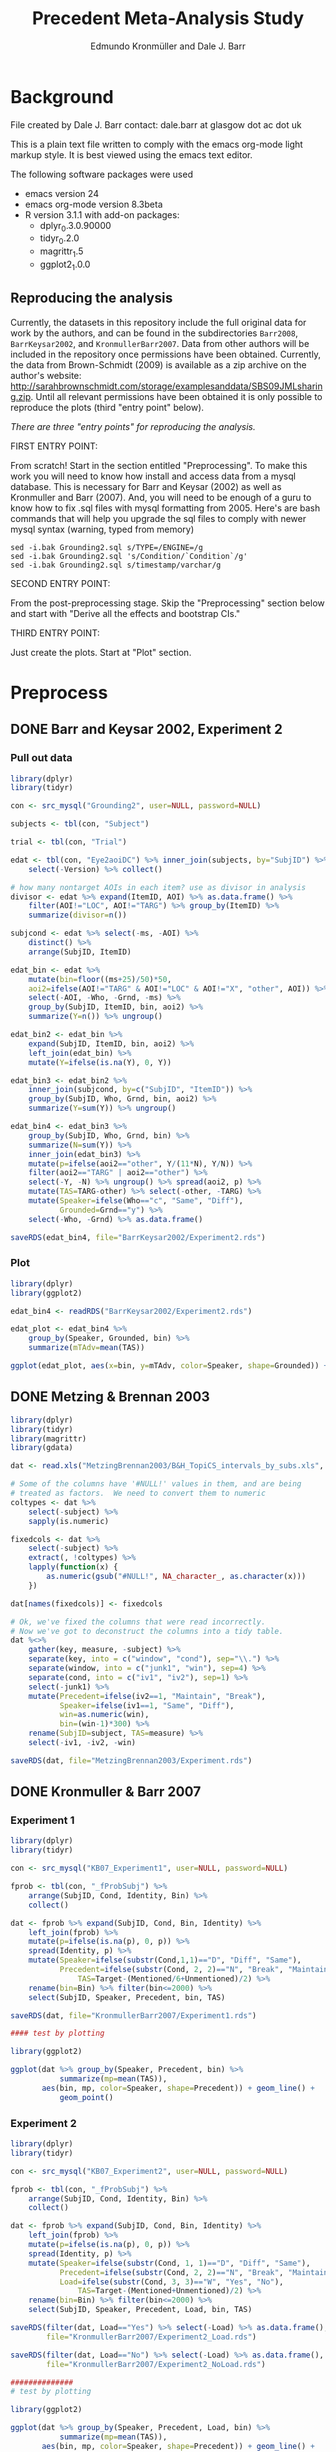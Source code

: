 #+TITLE: Precedent Meta-Analysis Study
#+AUTHOR: Edmundo Kronmüller and Dale J. Barr
#+PROPERTY: header-args:R :noweb yes :session *R*

* Background

File created by Dale J. Barr 
contact: dale.barr at glasgow dot ac dot uk
 
This is a plain text file written to comply with the emacs org-mode
light markup style. It is best viewed using the emacs text editor.

The following software packages were used

- emacs version 24
- emacs org-mode version 8.3beta
- R version 3.1.1 with add-on packages:
  - dplyr_0.3.0.90000
  - tidyr_0.2.0
  - magrittr_1.5
  - ggplot2_1.0.0

** Reproducing the analysis

Currently, the datasets in this repository include the full original data for work by the authors, and can be found in the subdirectories =Barr2008=, =BarrKeysar2002=, and =KronmullerBarr2007=.  Data from other authors will be included in the repository once permissions have been obtained.  Currently, the data from Brown-Schmidt (2009) is available as a zip archive on the author's website: http://sarahbrownschmidt.com/storage/examplesanddata/SBS09JMLsharing.zip.  Until all relevant permissions have been obtained it is only possible to reproduce the plots (third "entry point" below).

/There are three "entry points" for reproducing the analysis./

FIRST ENTRY POINT:

From scratch!  Start in the section entitled "Preprocessing".  To
make this work you will need to know how install and access data
from a mysql database.  This is necessary for Barr and Keysar (2002)
as well as Kronmuller and Barr (2007).  And, you will need to be
enough of a guru to know how to fix .sql files with mysql formatting
from 2005.  Here's are bash commands that will help you upgrade the
sql files to comply with newer mysql syntax (warning, typed from
memory)

#+begin_example
  sed -i.bak Grounding2.sql s/TYPE=/ENGINE=/g
  sed -i.bak Grounding2.sql 's/Condition/`Condition`/g'
  sed -i.bak Grounding2.sql s/timestamp/varchar/g
#+end_example

SECOND ENTRY POINT:

From the post-preprocessing stage.  Skip the "Preprocessing" section below and
start with "Derive all the effects and bootstrap CIs."

THIRD ENTRY POINT:

Just create the plots.  Start at "Plot" section.

* Preprocess

** DONE Barr and Keysar 2002, Experiment 2
	 CLOSED: [2014-12-29 Mon 19:22]

*** Pull out data

#+BEGIN_SRC R
  library(dplyr)
  library(tidyr)

  con <- src_mysql("Grounding2", user=NULL, password=NULL)

  subjects <- tbl(con, "Subject")

  trial <- tbl(con, "Trial")

  edat <- tbl(con, "Eye2aoiDC") %>% inner_join(subjects, by="SubjID") %>%
      select(-Version) %>% collect()

  # how many nontarget AOIs in each item? use as divisor in analysis
  divisor <- edat %>% expand(ItemID, AOI) %>% as.data.frame() %>%
      filter(AOI!="LOC", AOI!="TARG") %>% group_by(ItemID) %>%
      summarize(divisor=n())

  subjcond <- edat %>% select(-ms, -AOI) %>%
      distinct() %>%
      arrange(SubjID, ItemID)

  edat_bin <- edat %>% 
      mutate(bin=floor((ms+25)/50)*50,
      aoi2=ifelse(AOI!="TARG" & AOI!="LOC" & AOI!="X", "other", AOI)) %>%
      select(-AOI, -Who, -Grnd, -ms) %>%
      group_by(SubjID, ItemID, bin, aoi2) %>%
      summarize(Y=n()) %>% ungroup()

  edat_bin2 <- edat_bin %>%
      expand(SubjID, ItemID, bin, aoi2) %>%
      left_join(edat_bin) %>%
      mutate(Y=ifelse(is.na(Y), 0, Y))

  edat_bin3 <- edat_bin2 %>% 
      inner_join(subjcond, by=c("SubjID", "ItemID")) %>%
      group_by(SubjID, Who, Grnd, bin, aoi2) %>%
      summarize(Y=sum(Y)) %>% ungroup()

  edat_bin4 <- edat_bin3 %>%
      group_by(SubjID, Who, Grnd, bin) %>%
      summarize(N=sum(Y)) %>%
      inner_join(edat_bin3) %>%
      mutate(p=ifelse(aoi2=="other", Y/(11*N), Y/N)) %>%
      filter(aoi2=="TARG" | aoi2=="other") %>%
      select(-Y, -N) %>% ungroup() %>% spread(aoi2, p) %>%
      mutate(TAS=TARG-other) %>% select(-other, -TARG) %>%
      mutate(Speaker=ifelse(Who=="c", "Same", "Diff"),
             Grounded=Grnd=="y") %>%
      select(-Who, -Grnd) %>% as.data.frame()

  saveRDS(edat_bin4, file="BarrKeysar2002/Experiment2.rds")
#+END_SRC

*** Plot

#+BEGIN_SRC R
  library(dplyr)
  library(ggplot2)

  edat_bin4 <- readRDS("BarrKeysar2002/Experiment2.rds")

  edat_plot <- edat_bin4 %>%
      group_by(Speaker, Grounded, bin) %>%
      summarize(mTAdv=mean(TAS))

  ggplot(edat_plot, aes(x=bin, y=mTAdv, color=Speaker, shape=Grounded)) + geom_line() + geom_point()
#+END_SRC


** DONE Metzing & Brennan 2003
	 CLOSED: [2014-12-29 Mon 19:26]

#+BEGIN_SRC R
  library(dplyr)
  library(tidyr)
  library(magrittr)
  library(gdata)

  dat <- read.xls("MetzingBrennan2003/B&H_TopiCS_intervals_by_subs.xls", sheet=1, header=TRUE)

  # Some of the columns have '#NULL!' values in them, and are being
  # treated as factors.  We need to convert them to numeric
  coltypes <- dat %>%
      select(-subject) %>%
      sapply(is.numeric)

  fixedcols <- dat %>%
      select(-subject) %>%
      extract(, !coltypes) %>%
      lapply(function(x) {
          as.numeric(gsub("#NULL!", NA_character_, as.character(x)))
      })

  dat[names(fixedcols)] <- fixedcols

  # Ok, we've fixed the columns that were read incorrectly.
  # Now we've got to deconstruct the columns into a tidy table.
  dat %<>%
      gather(key, measure, -subject) %>%
      separate(key, into = c("window", "cond"), sep="\\.") %>%
      separate(window, into = c("junk1", "win"), sep=4) %>%
      separate(cond, into = c("iv1", "iv2"), sep=1) %>%
      select(-junk1) %>%
      mutate(Precedent=ifelse(iv2==1, "Maintain", "Break"),
             Speaker=ifelse(iv1==1, "Same", "Diff"),
             win=as.numeric(win),
             bin=(win-1)*300) %>%
      rename(SubjID=subject, TAS=measure) %>%
      select(-iv1, -iv2, -win)

  saveRDS(dat, file="MetzingBrennan2003/Experiment.rds")
#+END_SRC

** DONE Kronmuller & Barr 2007
	 CLOSED: [2014-12-29 Mon 22:22]

*** Experiment 1

#+BEGIN_SRC R
  library(dplyr)
  library(tidyr)

  con <- src_mysql("KB07_Experiment1", user=NULL, password=NULL)

  fprob <- tbl(con, "_fProbSubj") %>%
      arrange(SubjID, Cond, Identity, Bin) %>%
      collect()

  dat <- fprob %>% expand(SubjID, Cond, Bin, Identity) %>%
      left_join(fprob) %>%
      mutate(p=ifelse(is.na(p), 0, p)) %>%
      spread(Identity, p) %>%
      mutate(Speaker=ifelse(substr(Cond,1,1)=="D", "Diff", "Same"),
             Precedent=ifelse(substr(Cond, 2, 2)=="N", "Break", "Maintain"),
                 TAS=Target-(Mentioned/6+Unmentioned)/2) %>%
      rename(bin=Bin) %>% filter(bin<=2000) %>%
      select(SubjID, Speaker, Precedent, bin, TAS)

  saveRDS(dat, file="KronmullerBarr2007/Experiment1.rds")

  #### test by plotting

  library(ggplot2)

  ggplot(dat %>% group_by(Speaker, Precedent, bin) %>% 
             summarize(mp=mean(TAS)),
         aes(bin, mp, color=Speaker, shape=Precedent)) + geom_line() +
             geom_point()
#+END_SRC

*** Experiment 2

#+BEGIN_SRC R
  library(dplyr)
  library(tidyr)

  con <- src_mysql("KB07_Experiment2", user=NULL, password=NULL)

  fprob <- tbl(con, "_fProbSubj") %>%
      arrange(SubjID, Cond, Identity, Bin) %>%
      collect()

  dat <- fprob %>% expand(SubjID, Cond, Bin, Identity) %>%
      left_join(fprob) %>%
      mutate(p=ifelse(is.na(p), 0, p)) %>%
      spread(Identity, p) %>%
      mutate(Speaker=ifelse(substr(Cond, 1, 1)=="D", "Diff", "Same"),
             Precedent=ifelse(substr(Cond, 2, 2)=="N", "Break", "Maintain"),
             Load=ifelse(substr(Cond, 3, 3)=="W", "Yes", "No"),
                 TAS=Target-(Mentioned+Unmentioned)/2) %>%
      rename(bin=Bin) %>% filter(bin<=2000) %>%
      select(SubjID, Speaker, Precedent, Load, bin, TAS)

  saveRDS(filter(dat, Load=="Yes") %>% select(-Load) %>% as.data.frame(),
          file="KronmullerBarr2007/Experiment2_Load.rds")

  saveRDS(filter(dat, Load=="No") %>% select(-Load) %>% as.data.frame(),
          file="KronmullerBarr2007/Experiment2_NoLoad.rds")

  ##############
  # test by plotting

  library(ggplot2)

  ggplot(dat %>% group_by(Speaker, Precedent, Load, bin) %>% 
             summarize(mp=mean(TAS)),
         aes(bin, mp, color=Speaker, shape=Precedent)) + geom_line() +
             geom_point() + facet_wrap(~Load)
#+END_SRC


** DONE Barr 2008
	 CLOSED: [2014-12-29 Mon 23:01]

#+BEGIN_SRC R
  library(dplyr)
  library(tidyr)

  makeCumulativeToSelection <- function(x, maxms) {
      # crop the data to maxms
      x2 <- filter(x, bin<=maxms)
      if (max(x2$bin<maxms)) {
          dftail <- data.frame(RespID=x2$RespID[1],
                               ms=round(seq(ifelse((max(x2$ms)+17)>maxms, maxms, max(x2$ms)+17),
                                   maxms, 1000/60)),
                               Identity="target", stringsAsFactors=FALSE)
          dftail$bin <- floor((dftail$ms+25)/50)*50
          res <- rbind(x2, dftail)
      } else {
          res <- x2
      }
      res
  }

  con <- src_mysql("LexComp4", user=NULL, password=NULL)

  edat <- tbl(con, "_eye2aoi") %>% collect() %>%
      mutate(bin=floor((ms+25)/50)*50) %>%
      filter(ms<=2000) %>%
      group_by(RespID) %>%
      do(makeCumulativeToSelection(., 2000)) %>% ungroup()

  resp <- tbl(con, "Response") %>%
      inner_join(tbl(con, "Subject")) %>%
      inner_join(tbl(con, "Session")) %>%
      inner_join(tbl(con, "Trial")) %>%
      inner_join(tbl(con, "Item")) %>%
      inner_join(tbl(con, "Condition"), by=c("Cell"="CellID")) %>%
      filter(Cell>0) %>% collect() %>%
      mutate(RespID=as.integer(RespID),
             Speaker=ifelse(substr(Value, 4, 4)=="s", "Same", "Diff")) %>%
      select(SubjID, ItemCellID, Item, RespID, Speaker, Cond=Value)

  dat.n <- edat %>% inner_join(select(resp, RespID, SubjID, Speaker)) %>%
      group_by(SubjID, Speaker, bin) %>%
      summarize(N=n())

  dat.y <- edat %>% inner_join(select(resp, RespID, SubjID, Speaker)) %>%
      expand(SubjID, Speaker, bin, Identity) %>%
      left_join(edat %>% inner_join(select(resp, RespID, SubjID, Speaker)) %>%
                    group_by(SubjID, Speaker, bin, Identity) %>%
                    summarize(Y=n())) %>%
      mutate(Y=ifelse(is.na(Y), 0, Y))

  dat.p <- dat.y %>% inner_join(dat.n) %>%
      mutate(p=Y/N) %>% select(-Y, -N) %>%
      spread(Identity, p) %>%
      mutate(TAS=target-(comparison+irrelevant)/2) %>%
      select(SubjID, Speaker, bin, TAS)

  saveRDS(dat.p, file="Barr2008/Experiment3.rds")

  ### test with ggplot2
  library(ggplot2)

  ggplot(dat.p %>% group_by(Speaker, bin) %>% summarize(mTAdv=mean(TAS)),
         aes(bin, mTAdv, color=Speaker)) + geom_line() + geom_point()
#+END_SRC


** DONE Brown-Schmidt 2009

*** Experiment 1a

#+BEGIN_SRC R
  # This file loads in data received from Sarah Brown-Schmidt
  # for Experiment 1 of her 2009 paper.
  #
  # Citation for the data:
  #
  # Brown-Schmidt, S. (2009).  Partner-specific interpretation of
  # maintained referential precedents during interactive dialogue.
  # /Journal of Memory and Language/, /61/, 171--190.

  library(dplyr)
  library(tidyr)
  library(ggplot2)

  # lookup table to rename regions to 'target' versus 'other'
  reg.matchup <- data.frame(Looks=c("competitor","else","fill","target"),
                            AOI=c("other","X","other","target"),
                            stringsAsFactors=FALSE)

  # load in the file
  bs_exp1a <- read.csv(file="Brown-Schmidt2009/SBS09_1a_linux.csv", header=TRUE,
                       stringsAsFactors=FALSE) %>%
              mutate(bin=floor((Adjtime + 12)/24)*24,
                     spkr=substr(condition,1,4),
                     prec=ifelse(substr(condition,6,10)=="DiffN",
                                 "Break","Maintain")) %>%
              inner_join(reg.matchup) %>%
              group_by(subjectID, bin, spkr, prec, AOI) %>%
              summarize(Y=n()) %>%
              filter(bin<1800)  # this last bin has missing vals

  # fill in missing rows where there are zero looks
  allbins <- bs_exp1a %>%
      select(subjectID, bin, spkr, prec) %>%
      distinct()

  allaoi <- data_frame(AOI=unique(reg.matchup$AOI))

  # create table with all possible combinations of
  # subjects, prec, spkr, bin, and AOI
  #
  # the ones missing from bs_exp1a should be zeroes
  allcomb <- merge(allbins, allaoi)

  # put in these rows using a left join
  # then calculate TAS for each subject/prec/spkr combination
  bs09_e1 <- left_join(allcomb, bs_exp1a) %>%
      mutate(Y=ifelse(is.na(Y), 0, Y)) %>%
      arrange(subjectID, bin, spkr, prec, AOI) %>%
      spread(AOI, Y) %>%
      rename(SubjID=subjectID, Speaker=spkr, Precedent=prec) %>%
      mutate(N=other+target+X,
             TAS=(target/N)-(other/(9*N))) %>%
      select(-other, -target, -X, -N) %>% as.data.frame()

  saveRDS(bs09_e1, file="Brown-Schmidt2009/Experiment1a.rds")

  # just check on the results by plotting
  library(ggplot2)

  ggplot(
      bs09_e1 %>%
          group_by(bin, spkr, prec) %>%
          summarize(mTAS=mean(TAS)) %>%
          mutate(Speaker=spkr,
                 Precedent=factor(prec, levels=c("Maintain","Break"))),
      aes(bin, mTAS, color=Speaker)) +
          geom_line(aes(linetype=Precedent)) +
      geom_point()
#+END_SRC

*** Experiment 1b

#+BEGIN_SRC R
  library(dplyr)
  library(tidyr)
  library(ggplot2)

  # lookup table to rename regions to 'target' versus 'other'
  reg.matchup <- data.frame(Looks=c("competitor","else","fill","target"),
                            AOI=c("other","X","other","target"),
                            stringsAsFactors=FALSE)

  # load in the file
  bs_exp1b <- read.csv(file="Brown-Schmidt2009/SBS09_1b_linux.csv", header=TRUE,
                       stringsAsFactors=FALSE) %>%
              mutate(bin=floor((Adjtime + 12)/24)*24,
                     spkr=substr(condition,1,4),
                     prec=ifelse(substr(condition,6,10)=="DiffN",
                                 "Break","Maintain")) %>%
              inner_join(reg.matchup) %>%
              group_by(subjectID, bin, spkr, prec, AOI) %>%
              summarize(Y=n()) %>%
              filter(bin<1800)  # this last bin has missing vals

  # fill in missing rows where there are zero looks
  allbins <- bs_exp1b %>%
      select(subjectID, bin, spkr, prec) %>%
      distinct()

  allaoi <- data_frame(AOI=unique(reg.matchup$AOI))

  # create table with all possible combinations of
  # subjects, prec, spkr, bin, and AOI
  #
  # the ones missing from bs_exp1a should be zeroes
  allcomb <- merge(allbins, allaoi)

  # put in these rows using a left join
  # then calculate TAS for each subject/prec/spkr combination
  bs09_e1b <- left_join(allcomb, bs_exp1b) %>%
      mutate(Y=ifelse(is.na(Y), 0, Y)) %>%
      arrange(subjectID, bin, spkr, prec, AOI) %>%
      spread(AOI, Y) %>%
      rename(SubjID=subjectID, Speaker=spkr, Precedent=prec) %>%
      mutate(N=other+target+X,
             TAS=(target/N)-(other/(9*N))) %>%
      select(-other, -target, -X, -N) %>% as.data.frame()

  missing_frames <- data_frame(SubjID=rep(31,4),
                               bin=c(936, 960, 984, 1008),
                               Speaker=rep("Diff", 4),
                               Precedent=rep("Break", 4),
                               TAS=rep(NA_real_, 4))

  bs09_e1b %<>% rbind(missing_frames) %>% arrange(SubjID, Speaker, Precedent, bin)

  saveRDS(bs09_e1b, file="Brown-Schmidt2009/Experiment1b.rds")

  # just test by plotting

  binned <- bs09_e1b %>% group_by(Speaker, Precedent, bin) %>%
      summarize(mTAdv=mean(TAS, na.rm=TRUE))

  library(ggplot2)
  ggplot(binned, aes(x=bin, y=mTAdv, color=Speaker, shape=Precedent)) +
      geom_line() + geom_point()
#+END_SRC


*** Experiment 2

#+BEGIN_SRC R
  library(dplyr)
  library(ggplot2)
  library(tidyr)

  reg.matchup <- data.frame(Looks=c("comp","nothing","other1","other2","target"),
                            AOI=c("other","X","other","other","target"),
                            stringsAsFactors=FALSE)

  # load in the file
  bs_exp2 <- read.csv(file="Brown-Schmidt2009/SBS09_2_linux.csv", header=TRUE,
                       stringsAsFactors=FALSE) %>%
              mutate(bin=floor((Adjtime + 16)/32)*32,
                     Speaker=factor(ifelse(substr(condition,1,2)=="DP","Diff","Same"),
                         levels=c("Same","Diff")),
                     Precedent=factor(ifelse(substr(condition,3,4)=="DN","Break","Maintain"))) %>%
                         select(-condition) %>%
              rename(SubjID=subjectID) %>% 
              inner_join(reg.matchup) %>%
              group_by(SubjID, bin, Speaker, Precedent, AOI) %>%
              summarize(Y=n()) %>%
              filter(bin<1800)  # this last bin has missing vals

  # fill in missing rows where there are zero looks
  allbins <- bs_exp2 %>%
      select(SubjID, bin, Speaker, Precedent) %>%
      distinct()

  allaoi <- data_frame(AOI=unique(reg.matchup$AOI))

  # create table with all possible combinations of
  # subjects, prec, spkr, bin, and AOI
  #
  # the ones missing from bs_exp1a should be zeroes
  allcomb <- merge(allbins, allaoi)

  # put in these rows using a left join
  # then calculate TAS for each subject/prec/spkr combination
  bs09_e2 <- left_join(allcomb, bs_exp2) %>%
      mutate(Y=ifelse(is.na(Y), 0, Y)) %>%
      arrange(SubjID, bin, Speaker, Precedent, AOI) %>%
      spread(AOI, Y) %>%
      mutate(N=other+target+X,
             TAS=(target/N)-(other/(3*N))) %>%
      select(-other, -target, -X, -N) %>% as.data.frame()

  saveRDS(bs09_e2, file="Brown-Schmidt2009/Experiment2.rds")

  #####################

  # check by plotting

  library(ggplot2)
  ggplot(bs09_e2 %>% group_by(Speaker, Precedent, bin) %>%
             summarize(mTAdv=mean(TAS)),
         aes(bin, mTAdv, color=Speaker, shape=Precedent)) +
         geom_line() + geom_point()
#+END_SRC


** DONE Horton & Slaten 2012

#+BEGIN_SRC R
  library(dplyr)

  hs12 <- read.csv(file="HortonSlaten2012/hs12.csv") %>%
      mutate(bin2=(BIN>0)*(BIN-1)+(BIN<0)*BIN, TAS=TargProp-CompProp,
             Speaker=factor(ifelse(PARTNER=="same", "Same", "Diff")),
             Mapping=factor(MAPPING), bin=bin2*100,
             SubjID=as.integer(substr(SUBJID,2,3))) %>%
          filter(CONTRAST=="test", Mapping=="Between") %>%
          select(SubjID, bin, Speaker, TAS) %>% as.data.frame()
               
  saveRDS(hs12, file="HortonSlaten2012/Experiment.rds")

  ##################
  # test by plotting

  library(ggplot2)
  ggplot(hs12 %>% group_by(Speaker, bin) %>% summarize(mTAdv=mean(TAS)),
         aes(x=bin, y=mTAdv, color=Speaker)) + geom_line() + geom_point()
#+END_SRC





* Derive all of the effects and bootstrap CIs

** Combine all the data

#+BEGIN_SRC R :tangle 01_derive_effects.R
  library(dplyr)
  library(magrittr)

  loaddata <- function(x) {
      readRDS(x$Filename)
  }

  explist <- data_frame(Experiment=c("Barr & Keysar (2002), Experiment 2",
                 "Metzing & Brennan (2003)",
                 "Kronmüller & Barr (2007), Experiment 1",
                 "Kronmüller & Barr (2007), Experiment 2 (No Load)",
                 "Kronmüller & Barr (2007), Experiment 2 (Load)",
                 "Barr (2008), Experiment 3",
                 "Brown-Schmidt (2009), Experiment 1a",
                 "Brown-Schmidt (2009), Experiment 1b",
                 "Brown-Schmidt (2009), Experiment 2",
                 "Horton & Slaten (2012)"),
             Name=c("BK02", "MB03", "KB07-1", "KB07-2NL", "KB07-2L",
                 "B08", "BS09-1a", "BS09-1b", "BS09-2", "HS12"),
             Filename=c("BarrKeysar2002/Experiment2.rds",
                 "MetzingBrennan2003/Experiment.rds",
                 "KronmullerBarr2007/Experiment1.rds",
                 "KronmullerBarr2007/Experiment2_NoLoad.rds",
                 "KronmullerBarr2007/Experiment2_Load.rds",
                 "Barr2008/Experiment3.rds",
                 "Brown-Schmidt2009/Experiment1a.rds",
                 "Brown-Schmidt2009/Experiment1b.rds",
                 "Brown-Schmidt2009/Experiment2.rds",
                 "HortonSlaten2012/Experiment.rds"),
             MainEff=c(rep(TRUE, 5), FALSE, rep(TRUE, 3), FALSE),
             Maintained=rep(TRUE, 10),
             Broken=c(FALSE, rep(TRUE, 4), FALSE, rep(TRUE, 3), FALSE))

  # make all the studies start at zero and end at 1500 ms
  dat <- explist %>% group_by(Name) %>% do(loaddata(.)) %>% ungroup() %>%
      arrange(Name, SubjID, Speaker, Precedent, bin)
  binend <- dat %>% group_by(Name, Speaker, Precedent) %>%
      summarize(maxbin=max(bin)) %>% ungroup() %>%
      summarize(maxbin=min(maxbin)) %>% extract2("maxbin")
  dat %<>% filter(bin<=binend, bin>=0)

  saveRDS(explist, file="list_of_all_experiments.rds")
  saveRDS(dat, file="collected_data.rds")
#+END_SRC

#+RESULTS:


*** Regularize

- Make sure same number of bins for each subject per condition, so
  that the resulting matrix is the same size for each bootstrap epoch.
  To test whether that is the case, we aggregate the number of bins.
  If there is only one line in the resulting table for each
  experiment, then the test succeeded.

#+BEGIN_SRC R :exports both :results value :colnames yes
  library(dplyr)

  dat <- readRDS("collected_data.rds")

  dat.nby <- dat %>% group_by(Name, SubjID, Speaker, Precedent) %>%
      summarize(nbins=n())

  dat.nby %>% group_by(Name, nbins) %>%
      summarize(nsubj=n())
#+END_SRC

#+RESULTS:
| Name     | nbins | nsubj |
|----------+-------+-------|
| B08      |    31 |    72 |
| BK02     |    62 |    72 |
| BS09-1a  |    63 |   192 |
| BS09-1b  |    63 |   192 |
| BS09-2   |    47 |   128 |
| HS12     |    16 |    32 |
| KB07-1   |    16 |   208 |
| KB07-2L  |    31 |   224 |
| KB07-2NL |    31 |   224 |
| MB03     |     6 |    84 |

** Bootstrap

*** Load packages and data

#+name: setup
#+BEGIN_SRC R :exports none :results none
  library(dplyr)
  library(magrittr)
  library(tidyr)

  explist <- readRDS("list_of_all_experiments.rds")
  dat <- readRDS("collected_data.rds")
  subjlist <- dat %>%
      select(Name, SubjID) %>% distinct() %>% group_by(Name)
#+END_SRC

*** Functions

#+name: fns
#+BEGIN_SRC R :results none
  aggUp <- function(x, full=FALSE) {
      ff <- x %>% group_by(Name, Speaker, Precedent, bin) %>%
          summarize(mTAS=mean(TAS, na.rm=TRUE)) %>% ungroup()
      if (full) {
          return(ff)
      } else {
          return(ff$mTAS)
      }
  }

  aggUpEffect <- function(x, full=FALSE) {
      ff <- x %>% group_by(Name, bin, EffectName) %>%
          summarize(Effect=mean(Effect, na.rm=TRUE))
      if (full) {
          return(ff)
      } else {
          return(ff$Effect)
      }
  }

  extractMainEffect <- function(x) {
      bk02 <- filter(x, Name=="BK02")
      restdat <- filter(x, Name!="BK02")
      restdat %<>% group_by(Name, SubjID, bin, Precedent) %>%
          summarize(TAS=mean(TAS, na.rm=TRUE)) %>%
          ungroup() %>% spread(Precedent, TAS) %>%
          mutate(EffectName="Main Effect of Precedent", Effect=Maintain-Break) %>%
          select(-Break, -Maintain)
      bk02 %<>% group_by(Name, SubjID, bin, Precedent=Grounded) %>%
          summarize(TAS=mean(TAS, na.rm=TRUE)) %>%
          ungroup() %>% spread(Precedent, TAS) %>%
          mutate(EffectName="Main Effect of Precedent", Effect=`TRUE`-`FALSE`) %>%
          select(-`TRUE`, -`FALSE`)
      rbind(restdat, bk02) %>% arrange(Name, SubjID, bin)
  }

  bootOnce <- function(dat, slist) {
      sampleSubjects <- function(x) {
          x$OldSubjID <- x$SubjID
          x$SubjID <- sample(x$OldSubjID, length(x$OldSubjID), replace=TRUE)
          return(x)
      }
      bdat <- slist %>% do(sampleSubjects(.)) %>% ungroup() %>%
          inner_join(dat, by=c("Name","SubjID")) %>%
          select(-SubjID) %>% rename(SubjID=OldSubjID)
      return(bdat)
  }

  extractSpeakerEffect <- function(x, effname) {
      x %>% spread(Speaker, TAS) %>%
          mutate(EffectName=effname,
                 Effect=Same-Diff) %>% select(-Diff, -Same)
  }

  interpolate <- function(x) {    
      binseq <- seq(0, 1500, 50)
      allbins <- data_frame(Name=rep(x$Name[1], length(binseq)),
                 bin=binseq)

      x %>% rename(oldbin=bin) %>% inner_join(allbins, by="Name") %>%
          filter(oldbin<=bin) %>% group_by(Name, bin) %>%
          summarize(bPrev=max(oldbin)) %>%
          right_join(x %>% rename(oldbin=bin), by="Name") %>%
          filter(oldbin>bin) %>% group_by(Name, bin, bPrev) %>%
          summarize(bNext=min(oldbin)) %>% ungroup() %>%
          inner_join(select(x, bin, Effect), by=c("bPrev"="bin")) %>%
          rename(ePrev=Effect) %>%
          inner_join(select(x, bin, Calc, EffectName, Effect), by=c("bNext"="bin")) %>%
          rename(eNext=Effect) %>%
          mutate(dist=(bin-bPrev)/(bNext-bPrev),
                 Effect=ePrev+dist*(eNext-ePrev)) %>%
          select(Calc, Name, bin, EffectName, Effect) %>% ungroup()
  }

  interpolateAndAggregate <- function(x, full=FALSE) {
      ff <- x %>%
          group_by(Calc) %>%
          do(aggUpEffect(., TRUE)) %>%
          group_by(Calc, Name) %>%
          do(interpolate(.)) %>%
          group_by(Calc, bin, EffectName) %>%
          summarize(Effect=mean(Effect, na.rm=TRUE)) %>% ungroup()
      if (full) {
          return(ff)
      } else {
          return(extract2(ff, "Effect"))
      }
  }

  baselineCorrect <- function(x) {
    x %>% filter(bin<200) %>%
      group_by(Name, SubjID, EffectName) %>%
      summarize(baseline=mean(Effect)) %>%
      ungroup() %>% 
      inner_join(x) %>%
      mutate(Effect=Effect-baseline, Calc="Overall Baseline Corrected") %>%
      select(Name, SubjID, bin, EffectName, Effect, Calc)
  }
#+END_SRC

*** Bootstrap Main Effect

**** Experiment Means

#+BEGIN_SRC R :tangle 02_boot_main_effect.R
  <<setup>>

  <<fns>>

  medata <- dat %>% inner_join(explist, by="Name") %>%
      filter(MainEff) %>% select(-(Experiment:Broken))

  memeans <- extractMainEffect(medata) %>% aggUpEffect(., TRUE)
  boot.mx <- replicate(10000, bootOnce(medata, subjlist) %>%
                           extractMainEffect() %>% aggUpEffect())
  boot.ci <- apply(boot.mx, 1, quantile, probs=c(.025, .975), na.rm=TRUE)
  memeans$pMin <- boot.ci["2.5%",]
  memeans$pMax <- boot.ci["97.5%",]
  saveRDS(memeans, file="memeans.rds")
#+END_SRC

**** Overall Means

#+BEGIN_SRC R :tangle 05_boot_main_effect_overall.R
  <<setup>>

  <<fns>>
  
  # main effect
  medata <- dat %>% inner_join(explist, by="Name") %>%
      filter(MainEff) %>% select(-(Experiment:Broken))

  memeans_raw <- extractMainEffect(medata) %>%
      mutate(Calc="Overall Raw")

  # apply baseline correction
  memeans_all <- memeans_raw %>%
      rbind(baselineCorrect(memeans_raw))

  # sample subjects
  memeans_overall <- memeans_all %>% interpolateAndAggregate(TRUE)

  # note: this kept crashing when the number of replications was set to 10000
  boot.mx <- replicate(10000, bootOnce(memeans_all, subjlist) %>%
      interpolateAndAggregate(FALSE))
  boot.ci <- apply(boot.mx, 1, quantile, probs=c(.025, .975), na.rm=TRUE)
  memeans_overall$pMin <- boot.ci["2.5%",]
  memeans_overall$pMax <- boot.ci["97.5%",]

  saveRDS(memeans_overall, file="memeans_overall.rds")

  ### test out

  # library(ggplot2)
  # ggplot(memeans_overall, aes(bin, Effect, color=Calc)) +
  #     geom_line() + geom_ribbon(aes(ymin=pMin, ymax=pMax, fill=Calc), alpha=.1, color=NA) +
  #     geom_point()
#+END_SRC


*** Bootstrap Same Speaker Advantage for Maintained Precedents

**** Experiment Means

#+BEGIN_SRC R :tangle 03_boot_ssmp.R
  <<setup>>

  <<fns>>

  effname <- "Same Speaker Advantage for Maintained Precedents"
  ssdata <- dat %>% inner_join(filter(explist, Maintained), by="Name") %>%
      filter(ifelse(is.na(Grounded), TRUE, Grounded),
             ifelse(is.na(Precedent), TRUE, Precedent=="Maintain")) %>%
      select(-(Grounded:Broken))

  ssmeans <- extractSpeakerEffect(ssdata, effname) %>% aggUpEffect(., TRUE)
  boot.mx <- replicate(10000, bootOnce(ssdata, subjlist) %>%
                           extractSpeakerEffect(., effname) %>% aggUpEffect())
  boot.ci <- apply(boot.mx, 1, quantile, probs=c(.025, .975), na.rm=TRUE)
  ssmeans$pMin <- boot.ci["2.5%",]
  ssmeans$pMax <- boot.ci["97.5%",]

  saveRDS(ssmeans, file="ssmeans.rds")
#+END_SRC

**** Overall Means

#+BEGIN_SRC R :tangle 06_boot_ssmp_overall.R
  <<setup>>

  <<fns>>

  effname <- "Same Speaker Advantage for Maintained Precedents"
  ssdata <- dat %>% inner_join(filter(explist, Maintained), by="Name") %>%
      filter(ifelse(is.na(Grounded), TRUE, Grounded),
             ifelse(is.na(Precedent), TRUE, Precedent=="Maintain")) %>%
      select(-(Grounded:Broken))

  ssdata_raw <- extractSpeakerEffect(ssdata, effname) %>% mutate(Calc="Overall Raw")

  # apply baseline correction
  ssdata_all <- ssdata_raw %>%
      rbind(baselineCorrect(ssdata_raw))

  ssmeans_overall <- ssdata_all %>% interpolateAndAggregate(TRUE)

  boot.mx <- replicate(10000, bootOnce(ssdata_all, subjlist) %>%
      interpolateAndAggregate(FALSE))
  boot.ci <- apply(boot.mx, 1, quantile, probs=c(.025, .975), na.rm=TRUE)
  ssmeans_overall$pMin <- boot.ci["2.5%",]
  ssmeans_overall$pMax <- boot.ci["97.5%",]

  saveRDS(ssmeans_overall, file="ssmeans_overall.rds")

  ### test out

  # library(ggplot2)
  # ggplot(ssmeans_overall, aes(bin, Effect, color=Calc)) +
  #     geom_line() + geom_ribbon(aes(ymin=pMin, ymax=pMax, fill=Calc), alpha=.1, color=NA) +
  #     geom_point()
#+END_SRC

*** Bootstrap Different Speaker Advantage for Broken Precedents

**** Experiment Means

#+BEGIN_SRC R :tangle 04_boot_dsbp.R
  <<setup>>

  <<fns>>

  effname <- "Different Speaker Advantage for Broken Precedents"
  dsdata <- dat %>% inner_join(filter(explist, Broken), by="Name") %>%
      filter(Precedent=="Break") %>% select(-(Grounded:Broken))

  dsmeans <- extractSpeakerEffect(dsdata, effname) %>%
      mutate(Effect=-Effect) %>%
      aggUpEffect(., TRUE)
  boot.mx <- replicate(10000,
                       bootOnce(dsdata, subjlist) %>%
                       extractSpeakerEffect(., effname) %>%
                       mutate(Effect=-Effect) %>%
                       aggUpEffect())
  boot.ci <- apply(boot.mx, 1, quantile, probs=c(.025, .975), na.rm=TRUE)
  dsmeans$pMin <- boot.ci["2.5%",]
  dsmeans$pMax <- boot.ci["97.5%",]

  saveRDS(dsmeans, file="dsmeans.rds")
#+END_SRC

**** Overall Means

#+BEGIN_SRC R :tangle 07_boot_dsbp_overall.R
  <<setup>>

  <<fns>>

  effname <- "Different Speaker Advantage for Broken Precedents"
  dsdata <- dat %>% inner_join(filter(explist, Broken), by="Name") %>%
      filter(Precedent=="Break") %>% select(-(Grounded:Broken))

  dsdata_raw <- extractSpeakerEffect(dsdata, effname) %>%
      mutate(Effect=-Effect, Calc="Overall Raw")

  # apply baseline correction
  dsdata_all <- dsdata_raw %>%
      rbind(baselineCorrect(dsdata_raw))

  dsmeans_overall <- dsdata_all %>% interpolateAndAggregate(TRUE)

  boot.mx <- replicate(10000, bootOnce(dsdata_all, subjlist) %>%
      interpolateAndAggregate(FALSE))
  boot.ci <- apply(boot.mx, 1, quantile, probs=c(.025, .975), na.rm=TRUE)
  dsmeans_overall$pMin <- boot.ci["2.5%",]
  dsmeans_overall$pMax <- boot.ci["97.5%",]

  saveRDS(dsmeans_overall, file="dsmeans_overall.rds")
  ### test out

  # library(ggplot2)
  # ggplot(dsmeans_overall, aes(bin, Effect, color=Calc)) +
  #     geom_line() + geom_ribbon(aes(ymin=pMin, ymax=pMax, fill=Calc), alpha=.1, color=NA) +
  #     geom_point()
#+END_SRC

*** Partner specificity index

#+BEGIN_SRC R :tangle 08_boot_psi_index.R
   <<setup>>

   <<fns>>

   dat2 <- dat %>%
       inner_join(select(explist, Name, Experiment, Broken)) %>%
       filter(Broken | Name=="BK02") %>%
       mutate(Precedent=ifelse(is.na(Precedent),
									ifelse(Grounded, "Maintain", "Break"),
									Precedent),
							Cond=paste0(Precedent, "_", Speaker)) %>%
       select(-Precedent, -Speaker, -Grounded, -Experiment, -Broken) %>%
       spread(Cond, TAS) %>%
       mutate(xsame=Maintain_Same-Break_Same,
							xdiff=Maintain_Diff-Break_Diff,
							zsame=ifelse(xsame<=0, 0, xsame),
							zdiff=ifelse(xdiff<=0, 0, xdiff),
							zdiff2=ifelse(zdiff>zsame, zsame, zdiff), # don't allow X_diff > X_same
							Effect=ifelse(zsame==0 & zdiff2==0, NA,
									(2 * zsame) / (zsame + zdiff2) - 1),
							EffectName="Partner-Specificity Ratio") %>%
       select(Name, SubjID, bin, EffectName, Effect)

   psoverall <- dat2 %>% aggUpEffect(TRUE) %>% mutate(Calc=Name) %>%
       group_by(Name) %>% do(interpolate(.)) %>% select(-Calc) %>%
       group_by(bin, EffectName) %>% summarize(Effect=mean(Effect, na.rm=TRUE)) %>%
       ungroup()

   boot.mx <- replicate(10000, bootOnce(dat2, subjlist) %>% aggUpEffect(TRUE) %>%
       mutate(Calc=Name) %>% group_by(Name) %>% do(interpolate(.)) %>%
       group_by(bin, EffectName) %>%
       summarize(Effect=mean(Effect, na.rm=TRUE)) %>% extract2("Effect"))
   boot.ci <- apply(boot.mx, 1, quantile, na.rm=TRUE, probs=c(.025, .975))

   psoverall$pMin <- boot.ci["2.5%",]
   psoverall$pMax <- boot.ci["97.5%",]

   saveRDS(psoverall, file="psoverall.rds")
#+END_SRC


* Plot

** Experiment means with overall effects

#+BEGIN_SRC R :exports both :results output graphics :file docs/alleffects.pdf :width 12 :height 7
  <<setup>>

  ssmeans <- readRDS("ssmeans.rds")
  memeans <- readRDS("memeans.rds")
  dsmeans <- readRDS("dsmeans.rds")

  ssmeans_overall <- readRDS("ssmeans_overall.rds")
  memeans_overall <- readRDS("memeans_overall.rds")
  dsmeans_overall <- readRDS("dsmeans_overall.rds")

  # bring frames together and make compatible
  expmeans <- rbind_list(ssmeans, memeans, dsmeans) %>%
      inner_join(select(explist, Name, Experiment)) %>%
      select(-Name)
  means_overall <- rbind_list(ssmeans_overall,
                              memeans_overall, dsmeans_overall) %>%
      filter(Calc=="Overall Baseline Corrected") %>%
      rename(Experiment=Calc)

  alldata <- rbind(expmeans, means_overall)

  expnames <- alldata %>% select(Experiment) %>% distinct() %>% extract2("Experiment")

  library(ggplot2)
  ggplot(alldata,
         aes(bin, Effect, color=Experiment, shape=Experiment)) + geom_point(alpha=.7) +
         geom_line() +
         geom_ribbon(aes(ymin=pMin, ymax=pMax, fill=Experiment), color=NA) +
         facet_wrap(~EffectName, nrow=2, scales="free_x") +
         scale_shape_manual(values=c(1:nrow(explist), NA),
                            labels=expnames) +
         scale_color_manual(values=c(hcl(h=seq(15, 375, length=length(expnames)), l=65,
                                c=100, alpha=.1)[1:(length(expnames)-1)], "#000000AA"),
                            labels=expnames) +
         scale_fill_manual(values=c(hcl(h=seq(15, 375, length=length(expnames)), l=65,
                                c=100, alpha=.05)[1:(length(expnames)-1)], "#00000033"),
                            labels=expnames) +
         coord_cartesian(ylim=c(-.2, .5)) +
         theme(legend.position=c(.75,.25))
#+END_SRC

#+RESULTS:
[[file:docs/alleffects.pdf]]

** Relative effect sizes

#+BEGIN_SRC R :exports both :results output graphics :file docs/releff.pdf :width 10 :height 5
  <<setup>>

  ssmeans_overall <- readRDS("ssmeans_overall.rds")
  memeans_overall <- readRDS("memeans_overall.rds")
  dsmeans_overall <- readRDS("dsmeans_overall.rds")

  # bring frames together and make compatible
  means_overall <- rbind_list(ssmeans_overall,
                              memeans_overall, dsmeans_overall) %>%
      filter(Calc=="Overall Baseline Corrected") %>%
      rename(`Effect Name`=EffectName)

  library(ggplot2)
  ggplot(means_overall,
         aes(bin, Effect, color=`Effect Name`, shape=`Effect Name`)) + geom_point() +
         geom_line() +
         geom_ribbon(aes(ymin=pMin, ymax=pMax, fill=`Effect Name`), color=NA, alpha=.2) +
         theme(legend.position=c(.22, .85))
#+END_SRC

#+RESULTS:
[[file:docs/releff.pdf]]

** Partner-specificity index

- 2*X_same / (X_same + X_diff), where X_i is the simple effect of Precedent at level i of speaker

#+BEGIN_SRC R :exports both :results output graphics :file docs/psi.pdf :width 10 :height 3
  library(dplyr) 

  psoverall <- readRDS(file="psoverall.rds")

  library(ggplot2)
  ggplot(psoverall, aes(bin, Effect, ymin=pMin, ymax=pMax)) +
      geom_line() + geom_point() +
      geom_ribbon(color=NA, alpha=.5) +
      coord_cartesian(ylim=c(0,1))
#+END_SRC

#+RESULTS:
[[file:docs/psi.pdf]]

